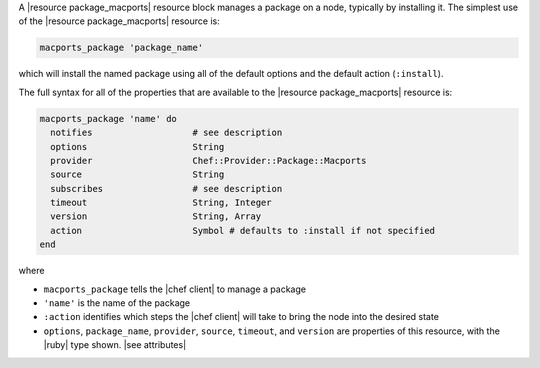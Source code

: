 .. The contents of this file may be included in multiple topics (using the includes directive).
.. The contents of this file should be modified in a way that preserves its ability to appear in multiple topics.


A |resource package_macports| resource block manages a package on a node, typically by installing it. The simplest use of the |resource package_macports| resource is:

.. code-block:: ruby

   macports_package 'package_name'

which will install the named package using all of the default options and the default action (``:install``).

The full syntax for all of the properties that are available to the |resource package_macports| resource is:

.. code-block:: ruby

   macports_package 'name' do
     notifies                   # see description
     options                    String
     provider                   Chef::Provider::Package::Macports
     source                     String
     subscribes                 # see description
     timeout                    String, Integer
     version                    String, Array
     action                     Symbol # defaults to :install if not specified
   end

where 

* ``macports_package`` tells the |chef client| to manage a package
* ``'name'`` is the name of the package
* ``:action`` identifies which steps the |chef client| will take to bring the node into the desired state
* ``options``, ``package_name``, ``provider``, ``source``, ``timeout``, and ``version`` are properties of this resource, with the |ruby| type shown. |see attributes|
